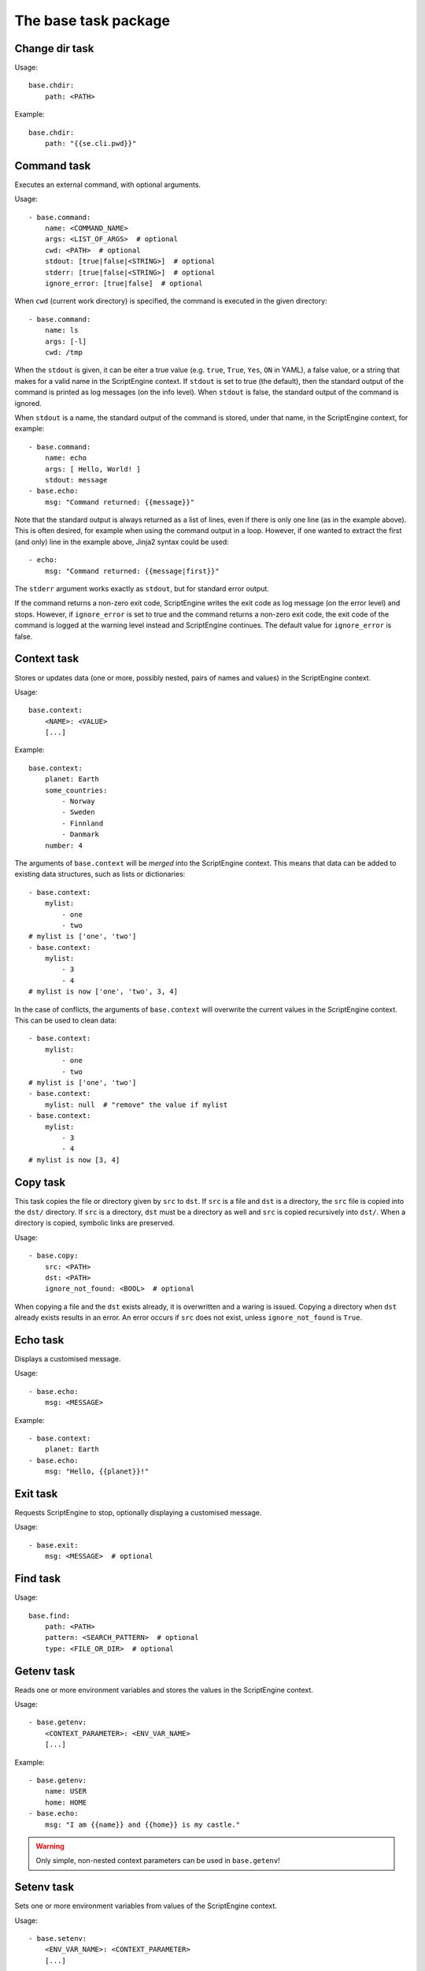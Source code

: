 The base task package
=====================


Change dir task
---------------
Usage::

    base.chdir:
        path: <PATH>

Example::

    base.chdir:
        path: "{{se.cli.pwd}}"


Command task
------------
Executes an external command, with optional arguments.

Usage::

    - base.command:
        name: <COMMAND_NAME>
        args: <LIST_OF_ARGS>  # optional
        cwd: <PATH>  # optional
        stdout: [true|false|<STRING>]  # optional
        stderr: [true|false|<STRING>]  # optional
        ignore_error: [true|false]  # optional

When ``cwd`` (current work directory) is specified, the command is executed in
the given directory::

    - base.command:
        name: ls
        args: [-l]
        cwd: /tmp

When the ``stdout`` is given, it can be eiter a true value (e.g. ``true``,
``True``, ``Yes``, ``ON`` in YAML), a false value, or a string that makes for a
valid name in the ScriptEngine context. If ``stdout`` is set to true (the
default), then the standard output of the command is printed as log messages
(on the info level). When ``stdout`` is false, the standard output of the
command is ignored.

When ``stdout`` is a name, the standard output of the command is stored, under
that name, in the ScriptEngine context, for example::

    - base.command:
        name: echo
        args: [ Hello, World! ]
        stdout: message
    - base.echo:
        msg: "Command returned: {{message}}"

Note that the standard output is always returned as a list of lines, even if
there is only one line (as in the example above). This is often desired, for
example when using the command output in a loop. However, if one wanted to
extract the first (and only) line in the example above, Jinja2 syntax could be
used::

    - echo:
        msg: "Command returned: {{message|first}}"

The ``stderr`` argument works exactly as ``stdout``, but for standard error
output.

If the command returns a non-zero exit code, ScriptEngine writes the exit code
as log message (on the error level) and stops.  However, if ``ignore_error`` is
set to true and the command returns a non-zero exit code, the exit code of the
command is logged at the warning level instead and ScriptEngine continues. The
default value for ``ignore_error`` is false.


Context task
------------
Stores or updates data (one or more, possibly nested, pairs of names and values)
in the ScriptEngine context.

Usage::

    base.context:
        <NAME>: <VALUE>
        [...]

Example::

    base.context:
        planet: Earth
        some_countries:
            - Norway
            - Sweden
            - Finnland
            - Danmark
        number: 4

The arguments of ``base.context`` will be *merged* into the ScriptEngine
context. This means that data can be added to existing data structures, such as
lists or dictionaries::

    - base.context:
        mylist:
            - one
            - two
    # mylist is ['one', 'two']
    - base.context:
        mylist:
            - 3
            - 4
    # mylist is now ['one', 'two', 3, 4]

In the case of conflicts, the arguments of ``base.context`` will overwrite the
current values in the ScriptEngine context. This can be used to clean data::

    - base.context:
        mylist:
            - one
            - two
    # mylist is ['one', 'two']
    - base.context:
        mylist: null  # "remove" the value if mylist
    - base.context:
        mylist:
            - 3
            - 4
    # mylist is now [3, 4]


Copy task
---------
This task copies the file or directory given by ``src`` to ``dst``. If ``src``
is a file and ``dst`` is a directory, the ``src`` file is copied into the
``dst/`` directory. If ``src`` is a directory, ``dst`` must be a directory as
well and ``src`` is copied recursively into ``dst/``. When a directory is
copied, symbolic links are preserved.

Usage::

    - base.copy:
        src: <PATH>
        dst: <PATH>
        ignore_not_found: <BOOL>  # optional

When copying a file and the ``dst`` exists already, it is overwritten and a
waring is issued. Copying a directory when ``dst`` already exists results in
an error. An error occurs if ``src`` does not exist, unless ``ignore_not_found``
is ``True``.


Echo task
---------
Displays a customised message.

Usage::

    - base.echo:
        msg: <MESSAGE>

Example::

    - base.context:
        planet: Earth
    - base.echo:
        msg: "Hello, {{planet}}!"


Exit task
---------
Requests ScriptEngine to stop, optionally displaying a customised message.

Usage::

    - base.exit:
        msg: <MESSAGE>  # optional


Find task
---------
Usage::

    base.find:
        path: <PATH>
        pattern: <SEARCH_PATTERN>  # optional
        type: <FILE_OR_DIR>  # optional


Getenv task
-----------
Reads one or more environment variables and stores the values in the
ScriptEngine context.

Usage::

    - base.getenv:
        <CONTEXT_PARAMETER>: <ENV_VAR_NAME>
        [...]

Example::

    - base.getenv:
        name: USER
        home: HOME
    - base.echo:
        msg: "I am {{name}} and {{home}} is my castle."

.. warning::
   Only simple, non-nested context parameters can be used in ``base.getenv``!


Setenv task
-----------
Sets one or more environment variables from values of the ScriptEngine context.

Usage::

    - base.setenv:
        <ENV_VAR_NAME>: <CONTEXT_PARAMETER>
        [...]

The following example::

    - base.context:
        libs: /path/to/libraries
    - base.setenv:
        LD_LIBRARY_PATH:  "{{libs}}"
        FOO: 1
        bar: two

will set the environment variables ``$LD_LIBRARY_PATH`` to
``"/path/to/libraries"``, ``$FOO`` to ``"1"`` and ``$bar`` to ``"two"``.

.. note::
   Environment variables are always strings! Thus, all values are converted to
   strings before they are assigned. In the above example, the number ``1`` is
   converted to the string ``"1"`` before it is assigned to the environment
   variable ``$FOO``.

.. warning::
   Only simple, non-nested context parameters can be used in ``base.setenv``!


Include task
------------
Usage::

    - base.include:
        src: <PATH>
        ignore_not_found: [true|false]  # optional

Includes and runs a ScriptEngine script given by the ``src`` argument, which
must be a relative path. The script is search relative to the current working
directory at the moment the include task is run, the original working directory
when the ``se`` command was run, or any of the directories that the scripts
given to the ``se`` command were in.

If ``ingore_not_found`` is ``True``, a warning is written in case the include
script is not found. If it is ``False`` (the default) an error is raised.


Link task
---------
Creates a symbolic link with name given by ``dst``, which is pointing to the
path given by ``src``.

Usage::

    base.link:
        src: <PATH>
        dst: <PATH>

When the ``dst`` path (i.e. the link target) does not exist, the link is still
created and a warning is issued.


Make directory task
-------------------
Creates a new directory at the given ``path``.

Usage::

    base.make_dir:
        path: <PATH>

If ``path`` already exists, an info message is displayed (no warning or error).
When ``path`` is a file or symbolic link, an error occurs.


Move task
---------
Usage::

    base.move:
        src: <PATH>
        dst: <PATH>


Remove task
-----------
Removes a file, link, or directory. Directories are recursively deleted,
effectively removing all files and subdirectories that it contains.

Usage::

    base.remove:
        path: <PATH>

When ``path`` does not exist, an info message is displayed (no warning or
error).


Task timer task
---------------
Usage::

    base.task_timer:
        mode: <TIMING_MODE>
        logging: <LOGLEVEL>  # optional

where::

    TIMING_MODE is one of
        False:       Timing is switched off.
        'basic':     Each task is timed, log messages are written according to
                     'logging' argument.
        'classes':   As for 'basic', plus times are accumulated for task
                     classes.
        'instances': As for 'classes', plus times are accumulated for each
                     individual task instance.

and::

    LOGLEVEL is one of
        False:   No time logging after each task. Does not affect statistic
                 collection.
        'info':  Logging to the info logger.
        'debug': Logging to the debug logger§


Template task
-------------
Runs the template file given by ``src`` through the `Jinja2 Template Engine
<http://jinja.pocoo.org/>`_ and saves the result as a file at ``dst``.

Usage::

    base.template:
        src: <PATH>
        dst: <PATH>
        executable: [true|false]  # optional

ScriptEngine searches for the template file (``src``) in the following
directories, in the order given:

#. ``.``
#. ``./templates``
#. ``{{se.cli.cwd}}``
#. ``{{se.cli.cwd}}/templates``

where ``.`` is the current directory at the time when the ``template`` task
is executed and ``{{se.cli.cwd}}`` is the original working directory, the
working directory at the time when the ScriptEngine command line tool was
called.

The ScriptEngine context is passed to the Jinja2 template engine when the
template is rendered, which means that all context parameters can be referred to
in the template.

If the ``executable`` argument is true (the default being false), the
destination file will get executable permissions. The setting of permissions
will respect the user's umask.


Time task
---------
Usage::

    base.time:
        set: <CONTEXT_VARIABLE>
        since: <DATETIME>  # optional
